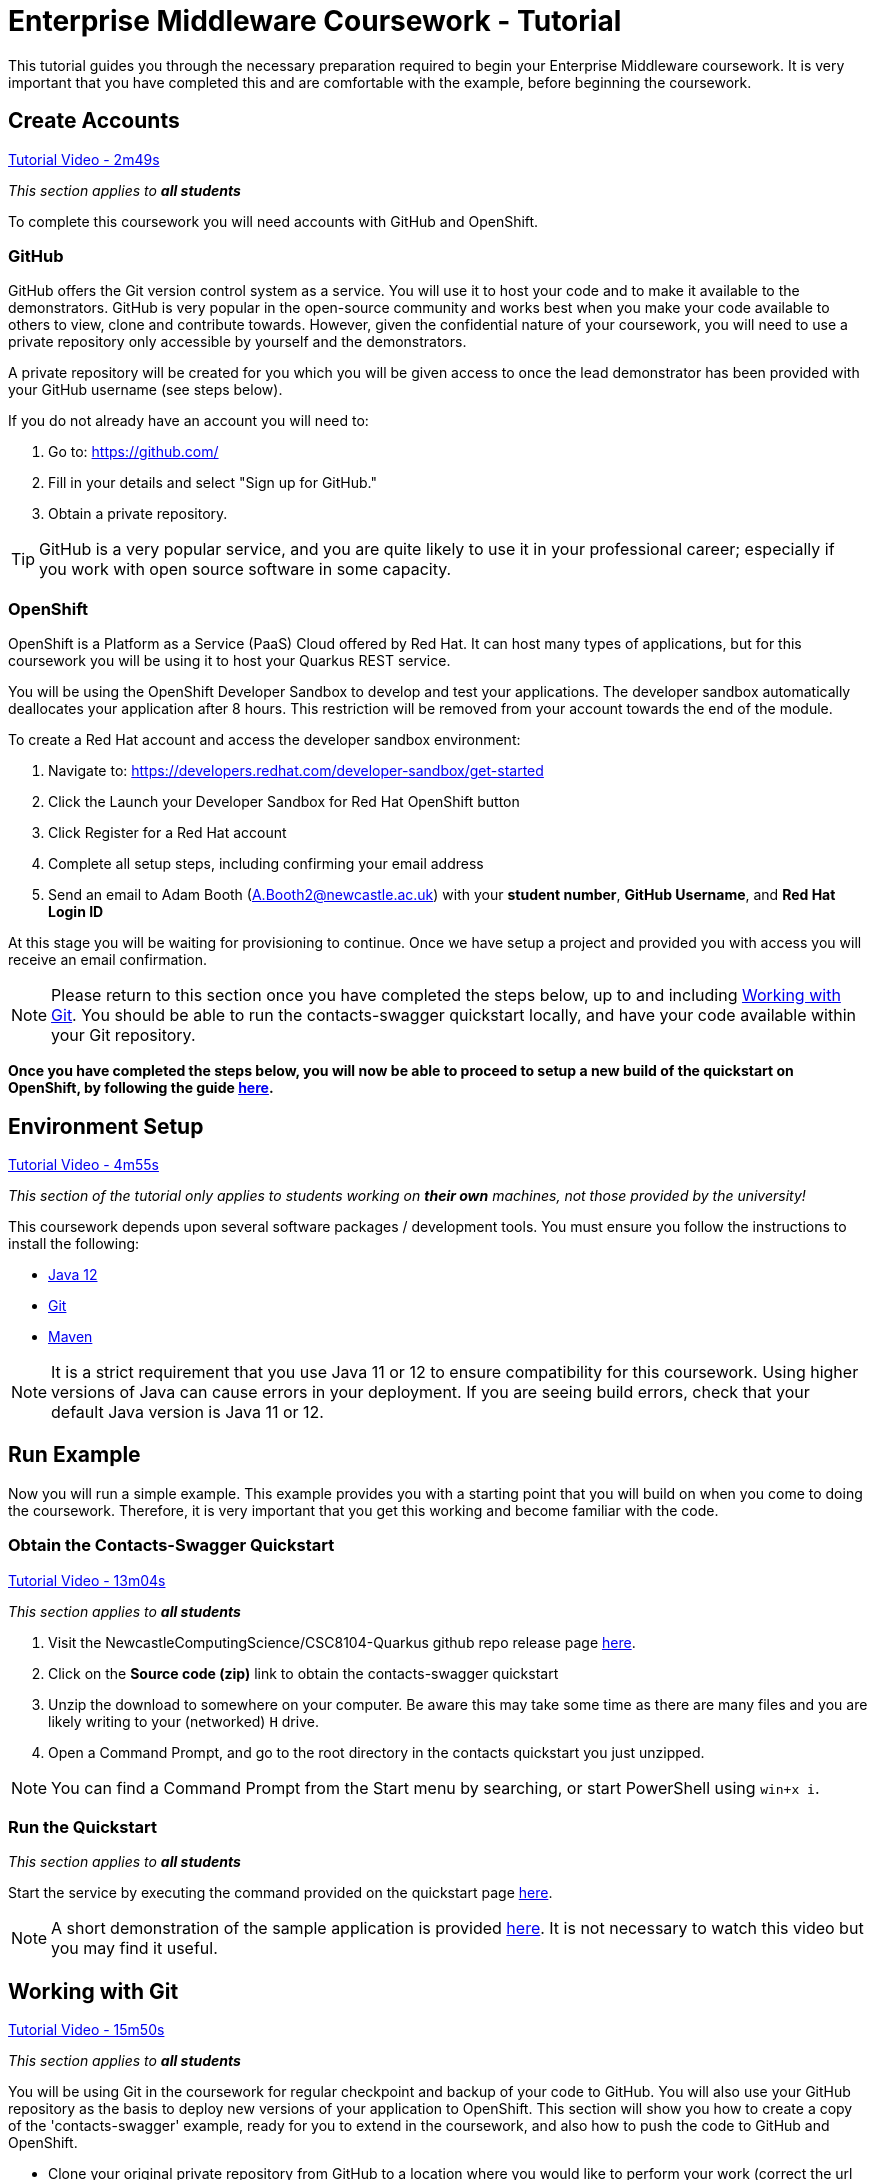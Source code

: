 = Enterprise Middleware Coursework - Tutorial

This tutorial guides you through the necessary preparation required to begin your Enterprise Middleware coursework.
It is very important that you have completed this and are comfortable with the example, before beginning the coursework.

== Create Accounts

link:https://www.youtube.com/watch?v=2SkR8hDCpvA&t=2m49s[Tutorial Video - 2m49s]

_This section applies to **all students**_

To complete this coursework you will need accounts with GitHub and OpenShift.

=== GitHub
GitHub offers the Git version control system as a service.
You will use it to host your code and to make it available to the demonstrators.
GitHub is very popular in the open-source community and works best when you make your code available to others to view, clone and contribute towards.
However, given the confidential nature of your coursework, you will need to use a private repository only accessible by yourself and the demonstrators.

A private repository will be created for you which you will be given access to once the lead demonstrator has been provided with your GitHub username (see steps below).

If you do not already have an account you will need to:

1. Go to: https://github.com/
2. Fill in your details and select "Sign up for GitHub."
3. Obtain a private repository.

TIP: GitHub is a very popular service, and you are quite likely to use it in your professional career; especially if you work with open source software in some capacity.

=== OpenShift [[openshift]]
OpenShift is a Platform as a Service (PaaS) Cloud offered by Red Hat.
It can host many types of applications, but for this coursework you will be using it to host your Quarkus REST service.

You will be using the OpenShift Developer Sandbox to develop and test your applications. The developer sandbox automatically deallocates your application after 8 hours. This restriction will be removed from your account towards the end of the module. 

To create a Red Hat account and access the developer sandbox environment:

1. Navigate to: https://developers.redhat.com/developer-sandbox/get-started
2. Click the Launch your Developer Sandbox for Red Hat OpenShift button
3. Click Register for a Red Hat account
3. Complete all setup steps, including confirming your email address
4. Send an email to Adam Booth (A.Booth2@newcastle.ac.uk) with your *student number*, *GitHub Username*, and *Red Hat Login ID*

At this stage you will be waiting for provisioning to continue. Once we have setup a project and provided you with access you will receive an email confirmation.

NOTE: Please return to this section once you have completed the steps below, up to and including <<repository_setup>>. You should be able to run the contacts-swagger quickstart locally, and have your code available within your Git repository.

*Once you have completed the steps below, you will now be able to proceed to setup a new build of the quickstart on OpenShift, by following the guide link:./openshift_setup.asciidoc[here].*


== Environment Setup

link:https://www.youtube.com/watch?v=2SkR8hDCpvA&t=4m55s[Tutorial Video - 4m55s]

_This section of the tutorial only applies to students working on *their own* machines, not those provided by the university!_

This coursework depends upon several software packages / development tools. You must ensure you follow the instructions to install the following:

* link:https://jdk.java.net/java-se-ri/12[Java 12]
* link:https://git-scm.com/[Git]
* link:https://maven.apache.org/[Maven]

NOTE: It is a strict requirement that you use Java 11 or 12 to ensure compatibility for this coursework. Using higher versions of Java can cause errors in your deployment. If you are seeing build errors, check that your default Java version is Java 11 or 12.

== Run Example

Now you will run a simple example.
This example provides you with a starting point that you will build on when you come to doing the coursework.
Therefore, it is very important that you get this working and become familiar with the code.

=== Obtain the Contacts-Swagger Quickstart [[obtain_quickstart]]

link:https://www.youtube.com/watch?v=2SkR8hDCpvA&t=13m04s[Tutorial Video - 13m04s]

_This section applies to **all students**_

1. Visit the NewcastleComputingScience/CSC8104-Quarkus github repo release page https://github.com/NewcastleComputingScience/CSC8104-Quarkus/releases/tag/v1.0.0[here].
2. Click on the *Source code (zip)* link to obtain the contacts-swagger quickstart
3. Unzip the download to somewhere on your computer. Be aware this may take some time as there are many files and you are likely writing to your (networked) `H` drive.
4. Open a Command Prompt, and go to the root directory in the contacts quickstart you just unzipped.

NOTE: You can find a Command Prompt from the Start menu by searching, or start PowerShell using `win+x i`.

=== Run the Quickstart

_This section applies to **all students**_

Start the service by executing the command provided on the quickstart page link:https://github.com/NewcastleComputingScience/CSC8104-Quarkus[here].

NOTE: A short demonstration of the sample application is provided link:https://youtu.be/yt8SX4CGnWs[here]. It is not necessary to watch this video but you may find it useful.

== Working with Git [[repository_setup]]

link:https://www.youtube.com/watch?v=2SkR8hDCpvA&t=15m50s[Tutorial Video - 15m50s]

_This section applies to **all students**_

You will be using Git in the coursework for regular checkpoint and backup of your code to GitHub.
You will also use your GitHub repository as the basis to deploy new versions of your application to OpenShift.
This section will show you how to create a copy of the 'contacts-swagger' example, ready for you to extend in the coursework, and also how to push the code to GitHub and OpenShift.

* Clone your original private repository from GitHub to a location where you would like to perform your work (correct the url to that of your private repository).

    git clone https://github.com/NCL-CloudComputing/csc8104-your-repo.git

* Copy the contents of the contacts-swagger quickstart into your private repository, which you downloaded in step <<obtain_quickstart>>.
* Now you need to push this code to your git repository on GitHub.

    git add .
    git commit -m "Starter project added to repository"
    git push origin master
    
* You can use a similar method to add new files or changes, commit these changes, and push your commits to the remote repository.

WARNING: There are two directories, .mvn and .s2i, which are required when deploying to OpenShift. Your operating system may hide these by default and you should take care when copying files to ensure that these directories are included. If they are not included, your deployment will fail, resulting in a 'CrashLoopBackOff' error when using OpenShift.

WARNING: Due to recent changes in Git, your default branch may be named master or main. Therefore, be sure to check the default name of your branch when using the above commands.

TIP: If you are new to Git, you should read Pro Git. Chapters 1-3 should cover all the functionality required for this coursework.  Available at: http://git-scm.com/book

*Now you have the quickstart code within your private GitHub repository, you can return to the <<openshift>> section to setup your build.*

== Eclipse Setup

link:https://www.youtube.com/watch?v=2SkR8hDCpvA&t=22m41s[Tutorial Video - 22m41s]

_This section applies to **all students**_

If you are on a University machine and wish to use Eclipse to edit the contacts-swagger example (and your coursework), you should use the version of Eclipse neon provided on your uni machine.

If you are on your own machine we recommend you visit the Eclipse https://www.eclipse.org/downloads/eclipse-packages/[downloads page] and select the "Eclipse IDE for Java EE Developers" which comes with Maven support.

Regardless, once in Eclipse you must add the contacts-swagger example to your workspace using the following steps:

. *Import the maven project into eclipse*.
  .. Within a new workspace, click 'File' -> 'Import...'
  .. Select 'Maven' -> 'Existing Maven Projects'
  .. Click on 'Browse' and select the contacts-swagger quickstart folder.
  .. Click 'Finish'

TIP: You may use other IDEs or editors if you like, but we may not be able to provide support.

IMPORTANT: When you first import the project, maven will download all of the project dependencies to an `.m2` repository folder on your `H` drive. This may take a *very* long time.


== Viewing your datasource

During development of your application, you may find it very useful to be able to inspect the contents of your database. To do this, run the ‘DBeaver’ application and create a new database connection by clicking the plug icon shown in the image below.

image::images/dbeaver_image_1.png["DBeaver Default Screen",align="center"]

Then with the SQL tab selected, search for H2 and select ‘H2 Server’.

image::images/dbeaver_image_2.png["DBeaver New Connection - H2 Server",align="center"]

On the next page, click Edit Driver Settings and paste the following connection string into the URL Template field `jdbc:h2:tcp://localhost/mem:quarkus;DB_CLOSE_ON_EXIT=FALSE` and click OK and Finish.

image::images/dbeaver_image_3.png["DBeaver New Connection - Connection String",align="center"]

Once the connection is created, you can expand the New Connection. To view the created tables and stored data, expand the PUBLIC section, expand Tables and then double-click on the table names to open the view.

image::images/dbeaver_image_4.png["DBeaver - Viewing DB",align="center"]

== Testing your API

Besides the REST Assured tests run through maven, you will occasionally want to test your API in a more manual fashion, in order to clearly see what information is being sent and received.

It is partly for this purpose that the Contacts-Swagger quickstart uses the link:http://swagger.io[Swagger] tool to generate API documentation.

Not only does Swagger use link:https://github.com/swagger-api/swagger-core/wiki/Annotations-1.5.X[@Annotations] to automatically generate attractive documentation for API endpoints, but this documentation is interactive.
This allows you to run each supported HTTP operation from the documentation webpage with sample input and see the response JSON.
An example of swagger documentation can be found link:http://petstore.swagger.io/[here].

Another common method of manual testing of APIs is sending http requests from the command line, using a tool called link:http://curl.haxx.se/[cURL].

To give you an example of how you might use cURL to see what your API is doing, once the QuickStart is running (locally) you could execute the following commands (in a command prompt):

* to see a list of all contacts returned, formatted as JSON and accompanied by all HTTP headers.

    curl -v http://localhost:8080/api/contacts/

* to create a new contact.

// ** Unix/Command Prompt:

    curl -X POST --header "Content-Type: application/json" --header "Accept: application/json" -d "{\"firstName\": \"Alice\",\"lastName\": \"Bob\",
\"email\": \"alice@bob.com\",\"phoneNumber\": \"(231) 111-1111\",\"birthDate\": \"1982-10-26\"}" "http://localhost:8080/api/contacts"

// ** PowerShell:

//     Invoke-RestMethod -Method POST -Headers @{'Content-Type' = 'application/json'; 'Accept' = 'application/json'} -Body "{
//       `"firstName`": `"Alice`",
//       `"lastName`": `"Bob`",
//       `"email`": `"alice@bob.com`",
//       `"phoneNumber`": `"(231) 111-1111`",
//       `"birthDate`": `"1982-10-26`"
//     }" "http://localhost:8080/api/contacts"

The *-v* switch instructs curl to display all possible information, whilst the *-X* switch allows you to specify the HTTP method to be used and *-d* the data to be sent.

TIP: If you would like to learn more about how to use cURL, you can refer to the link:http://curl.haxx.se/docs/manpage.html[official documentation].
